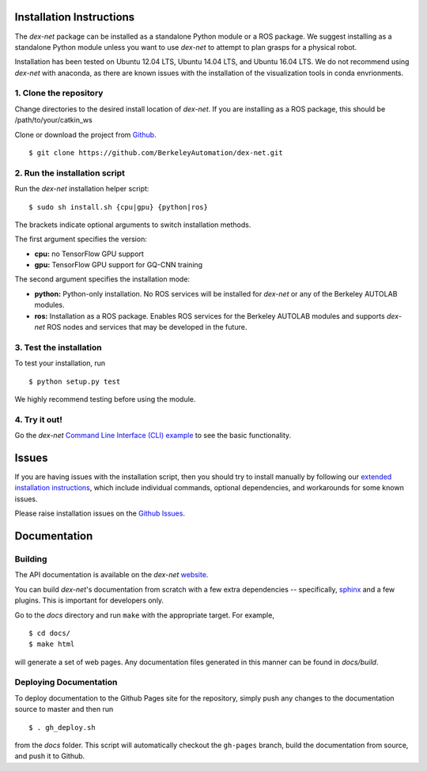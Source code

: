 Installation Instructions
~~~~~~~~~~~~~~~~~~~~~~~~~

The `dex-net` package can be installed as a standalone Python module or a ROS package.
We suggest installing as a standalone Python module unless you want to use `dex-net` to attempt to plan grasps for a physical robot.


Installation has been tested on Ubuntu 12.04 LTS, Ubuntu 14.04 LTS, and Ubuntu 16.04 LTS. We do not recommend using `dex-net` with anaconda, as there are  known issues with the installation of the visualization tools in conda envrionments.

1. Clone the repository
"""""""""""""""""""""""
Change directories to the desired install location of `dex-net`. If you are installing as a ROS package, this should be /path/to/your/catkin_ws

Clone or download the project from `Github`_. ::

  $ git clone https://github.com/BerkeleyAutomation/dex-net.git

.. _Github: https://github.com/BerkeleyAutomation/dex-net

2. Run the installation script
""""""""""""""""""""""""""""""
Run the `dex-net` installation helper script::

  $ sudo sh install.sh {cpu|gpu} {python|ros}

The brackets indicate optional arguments to switch installation methods.

The first argument specifies the version:

* **cpu:** no TensorFlow GPU support
* **gpu:** TensorFlow GPU support for GQ-CNN training

The second argument specifies the installation mode:

* **python:** Python-only installation. No ROS services will be installed for `dex-net` or any of the Berkeley AUTOLAB modules.
* **ros:** Installation as a ROS package. Enables ROS services for the Berkeley AUTOLAB modules and supports `dex-net` ROS nodes and services that may be developed in the future.

3. Test the installation
""""""""""""""""""""""""
To test your installation, run ::

    $ python setup.py test

We highly recommend testing before using the module.

4. Try it out!
""""""""""""""
Go the `dex-net` `Command Line Interface (CLI) example`_ to see the basic functionality.

.. _Command Line Interface (CLI) example: http://bit.ly/2uPEliy

Issues
~~~~~~
If you are having issues with the installation script, then you should try to install manually by following our `extended installation instructions`_, which include individual commands, optional dependencies, and workarounds for some known issues.

.. _extended installation instructions: https://docs.google.com/document/d/1YImq1cBTy9E1n1On6-00gueDT4hfmYJK4uOcxZIzPoY/edit?usp=sharing

Please raise installation issues on the `Github Issues`_.

.. _Github Issues: https://github.com/BerkeleyAutomation/dex-net/issues

Documentation
~~~~~~~~~~~~~

Building
""""""""
The API documentation is available on the `dex-net` `website`_.

.. _website: https://berkeleyautomation.github.io/dex-net/code.html

You can build `dex-net`'s documentation from scratch with a few extra dependencies --
specifically, `sphinx`_ and a few plugins. This is important for developers only.

.. _sphinx: http://www.sphinx-doc.org/en/1.4.8/

Go to the `docs` directory and run ``make`` with the appropriate target.
For example, ::

    $ cd docs/
    $ make html

will generate a set of web pages. Any documentation files
generated in this manner can be found in `docs/build`.

Deploying Documentation
"""""""""""""""""""""""
To deploy documentation to the Github Pages site for the repository,
simply push any changes to the documentation source to master
and then run ::

    $ . gh_deploy.sh

from the `docs` folder. This script will automatically checkout the
``gh-pages`` branch, build the documentation from source, and push it
to Github.

